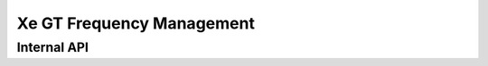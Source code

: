 .. SPDX-License-Identifier: (GPL-2.0+ OR MIT)

==========================
Xe GT Frequency Management
==========================

.. kernel-doc:: drivers/gpu/drm/xe/xe_gt_freq.c
   :doc: Xe GT Frequency Management

Internal API
============

.. kernel-doc:: drivers/gpu/drm/xe/xe_gt_freq.c
   :internal:
